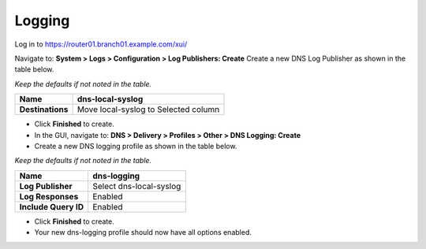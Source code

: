 Logging
~~~~~~~~~~~~~~~~~~~~~~~~~~~~~~~~

Log in to https://router01.branch01.example.com/xui/

Navigate to: **System > Logs > Configuration > Log Publishers: Create**
Create a new DNS Log Publisher as shown in the table below.

*Keep the defaults if not noted in the table.*

+--------------------+----------------------------------------+
| **Name**           | dns-local-syslog                       |
+====================+========================================+
| **Destinations**   | Move local-syslog to Selected column   |
+--------------------+----------------------------------------+

* Click **Finished** to create.
* In the GUI, navigate to: **DNS > Delivery > Profiles > Other > DNS Logging: Create**
* Create a new DNS logging profile as shown in the table below.

*Keep the defaults if not noted in the table.*

+------------------------+---------------------------+
| **Name**               | dns-logging               |
+========================+===========================+
| **Log Publisher**      | Select dns-local-syslog   |
+------------------------+---------------------------+
| **Log Responses**      | Enabled                   |
+------------------------+---------------------------+
| **Include Query ID**   | Enabled                   |
+------------------------+---------------------------+

* Click **Finished** to create.
* Your new dns-logging profile should now have all options enabled.

.. |image0| image:: /_static/class2/image2.png
   :width: 5.30972in
   :height: 2.02776in
.. |image1| image:: /_static/class2/image4.png
   :width: 3.93000in
   :height: 3.05000in
.. |image2| image:: /_static/class2/image5.png
   :width: 2.66667in
   :height: 1.41319in
.. |image3| image:: /_static/class2/image6.png
   :width: 3.23729in
   :height: 2.35556in
.. |image4| image:: /_static/class2/image7.png
   :width: 3.96000in
   :height: 1.71000in
